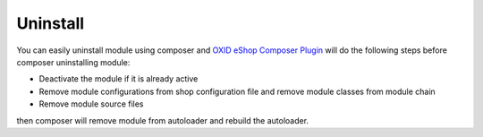 Uninstall
=========

You can easily uninstall module using composer and
`OXID eShop Composer Plugin <https://github.com/OXID-eSales/oxideshop_composer_plugin>`__ will do the following steps before composer uninstalling module:

* Deactivate the module if it is already active
* Remove module configurations from shop configuration file and remove module classes from module chain
* Remove module source files

then composer will remove module from autoloader and rebuild the autoloader.

